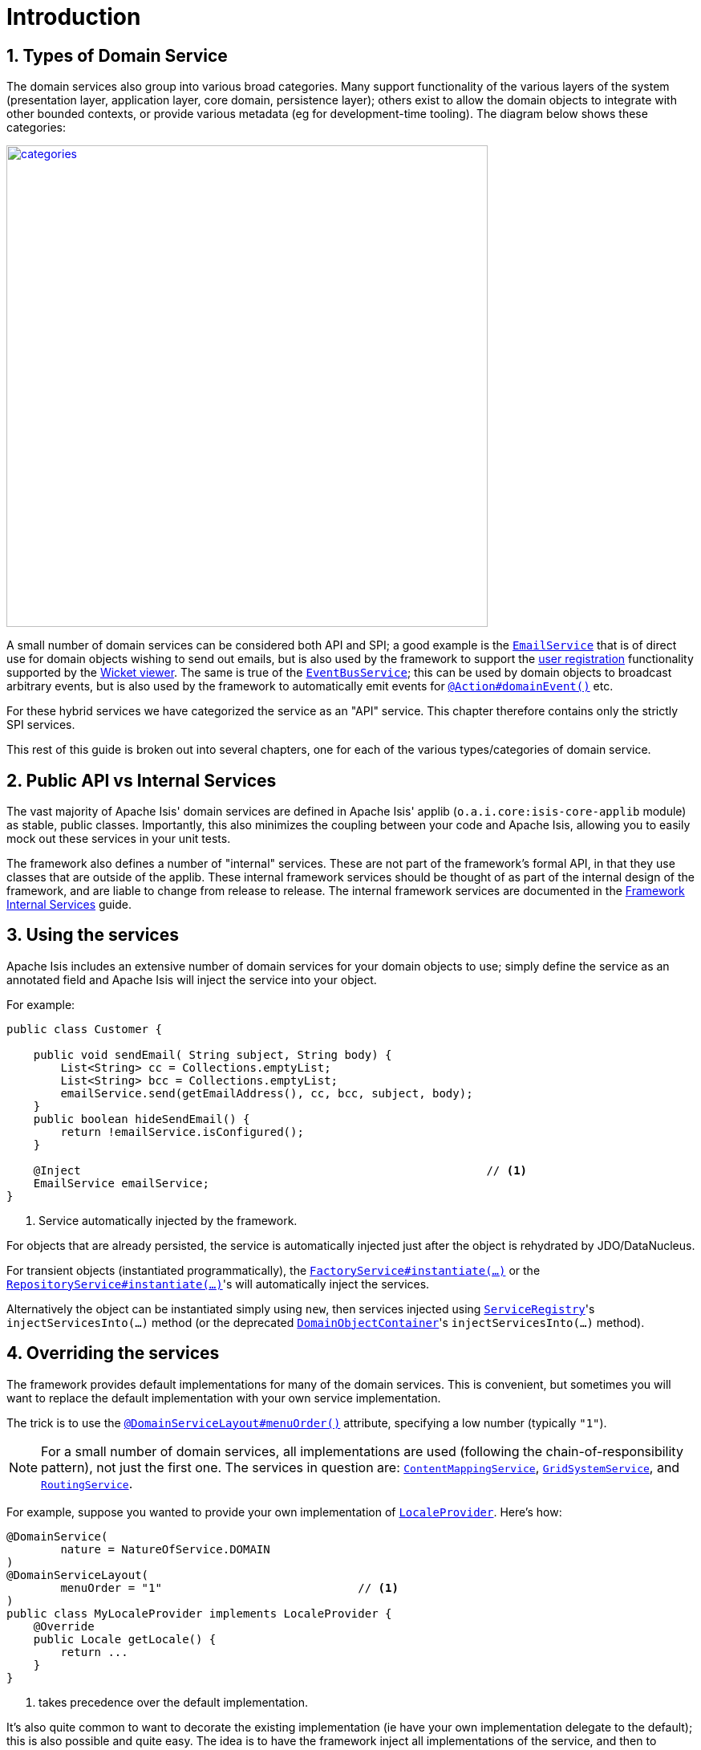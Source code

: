 [[_rgsvc_intro]]
= Introduction
:Notice: Licensed to the Apache Software Foundation (ASF) under one or more contributor license agreements. See the NOTICE file distributed with this work for additional information regarding copyright ownership. The ASF licenses this file to you under the Apache License, Version 2.0 (the "License"); you may not use this file except in compliance with the License. You may obtain a copy of the License at. http://www.apache.org/licenses/LICENSE-2.0 . Unless required by applicable law or agreed to in writing, software distributed under the License is distributed on an "AS IS" BASIS, WITHOUT WARRANTIES OR  CONDITIONS OF ANY KIND, either express or implied. See the License for the specific language governing permissions and limitations under the License.
:_basedir: ../../
:_imagesdir: images/
:numbered:



[[__rgsvc_intro_types-of-domain-services]]
== Types of Domain Service

The domain services also group into various broad categories.
Many support functionality of the various layers of the system (presentation layer, application layer, core domain, persistence layer); others exist to allow the domain objects to integrate with other bounded contexts, or provide various metadata (eg for development-time tooling).
The diagram below shows these categories:

image::{_imagesdir}reference-services/categories.png[width="600px",link="{_imagesdir}reference-services/categories.png"]


A small number of domain services can be considered both API and SPI; a good example is the xref:../rgsvc/rgsvc.adoc#_rgsvc_integration-api_EmailService[`EmailService`] that is of direct use for domain objects wishing to send out emails, but is also used by the framework to support the xref:../ugvw/ugvw.adoc#_ugvw_features_user-registration[user registration] functionality supported by the xref:../ugvw/ugvw.adoc#[Wicket viewer].
The same is true of the xref:../rgsvc/rgsvc.adoc#_rgsvc_core-domain-api_EventBusService[`EventBusService`]; this can be used by domain objects to broadcast arbitrary events, but is also used by the framework to automatically emit events for
xref:../rgant/rgant.adoc#_rgant-Action_domainEvent[`@Action#domainEvent()`] etc.

For these hybrid services we have categorized the service as an "API" service.
This chapter therefore contains only the strictly SPI services.

This rest of this guide is broken out into several chapters, one for each of the various types/categories of domain service.



[[__rgsvc_intro_public-api]]
== Public API vs Internal Services

The vast majority of Apache Isis' domain services are defined in Apache Isis' applib (`o.a.i.core:isis-core-applib` module) as stable, public classes.
Importantly, this also minimizes the coupling between your code and Apache Isis, allowing you to easily mock out these services in your unit tests.


The framework also defines a number of "internal" services.
These are not part of the framework's formal API, in that they use classes that are outside of the applib.
These internal framework services should be thought of as part of the internal design of the framework, and are liable to change from release to release.
The internal framework services are documented in the xref:../rgfis/rgfis.adoc#[Framework Internal Services] guide.




[[__rgsvc_intro_using-the-services]]
== Using the services

Apache Isis includes an extensive number of domain services for your domain objects to use; simply define the service as an annotated field and Apache Isis will inject the service into your object.

For example:

[source,java]
----
public class Customer {

    public void sendEmail( String subject, String body) {
        List<String> cc = Collections.emptyList;
        List<String> bcc = Collections.emptyList;
        emailService.send(getEmailAddress(), cc, bcc, subject, body);
    }
    public boolean hideSendEmail() {
        return !emailService.isConfigured();
    }

    @Inject                                                            // <1>
    EmailService emailService;
}
----
<1> Service automatically injected by the framework.

For objects that are already persisted, the service is automatically injected just after the object is rehydrated by
JDO/DataNucleus.

For transient objects (instantiated programmatically), the xref:../rgsvc/rgsvc.adoc#_rgsvc_core-domain-api_FactoryService[`FactoryService#instantiate(...)`] or the xref:../rgsvc/rgsvc.adoc#_rgsvc_core-domain-api_RepositoryService[`RepositoryService#instantiate(...)`]'s will automatically inject the services.

Alternatively the object can be instantiated simply using `new`, then services injected using xref:../rgsvc/rgsvc.adoc#_rgsvc_metadata-api_ServiceRegistry[`ServiceRegistry`]'s ``injectServicesInto(...)`` method (or the deprecated xref:../rgsvc/rgsvc.adoc#_rgsvc_core-domain-api_DomainObjectContainer[`DomainObjectContainer`]'s ``injectServicesInto(...)`` method).




[[__rgsvc_intro_overriding-the-services]]
== Overriding the services

The framework provides default implementations for many of the domain services.
This is convenient, but sometimes you will want to replace the default implementation with your own service implementation.

The trick is to use the xref:../rgant/rgant.adoc#_rgant-DomainServiceLayout_menuOrder[`@DomainServiceLayout#menuOrder()`]
attribute, specifying a low number (typically `"1"`).

[NOTE]
====
For a small number of domain services, all implementations are used (following the chain-of-responsibility pattern), not just the first one.
The services in question are:
xref:../rgsvc/rgsvc.adoc#_rgsvc_presentation-layer-spi_ContentMappingService[`ContentMappingService`],
xref:../rgsvc/rgsvc.adoc#_rgsvc_presentation-layer-spi_GridSystemService[`GridSystemService`], and
xref:../rgsvc/rgsvc.adoc#_rgsvc_presentation-layer-spi_RoutingService[`RoutingService`].
====

For example, suppose you wanted to provide your own implementation of xref:../rgsvc/rgsvc.adoc#_rgsvc_presentation-layer-spi_LocaleProvider[`LocaleProvider`].
Here's how:

[source,java]
----
@DomainService(
        nature = NatureOfService.DOMAIN
)
@DomainServiceLayout(
        menuOrder = "1"                             // <1>
)
public class MyLocaleProvider implements LocaleProvider {
    @Override
    public Locale getLocale() {
        return ...
    }
}
----
<1> takes precedence over the default implementation.


It's also quite common to want to decorate the existing implementation (ie have your own implementation delegate to the default); this is also possible and quite easy.
The idea is to have the framework inject all implementations of the service, and then to delegate to the first one that isn't "this" one:

[source,java]
----
@DomainService(nature=NatureOfService.DOMAIN)
@DomainServiceLayout(
        menuOrder = "1"                                                                 // <1>
)
public class MyLocaleProvider implements LocaleProvider {
    @Override
    public Locale getLocale() {
        return getDelegateLocaleProvider().getLocale();                                 // <2>
    }
    private LocaleProvider getDelegateLocaleProvider() {
        return Iterables.tryFind(localeProviders, input -> input != this).orNull();     // <3>
    }
    @Inject
    List<LocaleProvider> localeProviders;                                               // <4>
}
----
<1> takes precedence over the default implementation when injected elsewhere.
<2> this implementation merely delegates to the default implementation
<3> find the first implementation that isn't _this_ implementation (else infinite loop!)
<4> injects all implementations, including this implemenation

The above code could be improved by caching the delegateLocaleProvider once located (rather than searching each time).



[[__rgsvc_intro_commands-and-events]]
== Command and Events

A good number of the domain services manage the execution of action invocations/property edits, along with the state of domain objects that are modified as a result of these.
These services capture information which can then be used for various purposes, most notably for auditing or for publishing events, or for deferring execution such that the execution be performed in the background at some later date.

The diagram below shows how these services fit together.
The outline boxes are services while the coloured boxes represent data structures - defined in the applib and therefore accessible to domain applications - which hold various information about the executions.

image::{_imagesdir}reference-services/commands-and-events.png[width="960px",link="{_imagesdir}reference-services/commands-and-events.png"]


To explain:

* the (request-scoped) xref:../rgsvc/rgsvc.adoc#_rgsvc_application-layer-api_CommandContext[`CommandContext`] captures the user's intention to
invoke an action or edit a property; this is held by the `Command` object.

* if a xref:../rgsvc/rgsvc.adoc#_rgsvc_application-layer-spi_CommandService[`CommandService`] has been configured, then this will be used to create the `Command` object implementation, generally so that it can then also be persisted.
+
If the action or property is annotated to be invoked in the background (using xref:../rgant/rgant.adoc#_rgant-Action_command[`@Action#command...()`] or xref:../rgant/rgant.adoc#_rgant-Property_command[`@Property#command...()`]) then no further work is done.
But, if the action/property is to be executed in the foreground, then the interaction continues.

* the (request-scoped) xref:../rgsvc/rgsvc.adoc#_rgsvc_application-layer-api_InteractionContext[`InteractionContext`] domain service acts as a factory for the ``Interaction`` object, which keeps track of the call-graph of executions (``Interaction.Execution``) of either action invocations or property edits.
In the majority of cases there is likely to be just a single top-level node of this graph, but for applications that use the xref:../rgsvc/rgsvc.adoc#_rgsvc_application-layer-api_WrapperFactory[`WrapperFactory`] extensively each successive call results in a new child execution.

* before and after each action invocation/property edit, a xref:../rgcms/rgcms.adoc#_rgcms_classes_domainevent[domain event] is may be broadcast to all subscribers.
Whether this occurs depends on whether the action/property has been annotated (using xref:../rgant/rgant.adoc#_rgant-Action_domainEvent[`@Action#domainEvent()`] or xref:../rgant/rgant.adoc#_rgant-Property_domainEvent[`@Property#domainEvent()`]).
+
(Note that susbcribers will also receive events for vetoing the action/property; this is not shown on the diagram).

* As each execution progresses, and objects that are modified are "enlisted" into the (internal) xref:../rgfis/rgfis.adoc#_rgfis_persistence-layer_ChangedObjectsServiceInternal[`ChangedObjectsServiceInternal`] domain service.
Metrics as to which objects are merely loaded into memory are also captured using the xref:../rgsvc/rgsvc.adoc#_rgsvc_persistence-layer-api_MetricsService[`MetricsService`] (not shown on the diagram).

* At the end of each execution, details of that execution are published through the (internal)
xref:../rgfis/rgfis.adoc#_rgfis_spi_PublisherServiceInternal[`PublisherServiceInternal`] domain service.  This is only done for actions/properties annotated appropriate (with xref:../rgant/rgant.adoc#_rgant-Action_publishing[`@Action#publishing()`] or xref:../rgant/rgant.adoc#_rgant-Property_publishing[`@Property#publishing()`]).
+
The internal service delegates in turn to any registered xref:../rgsvc/rgsvc.adoc#_rgsvc_persistence-layer-spi_PublisherService[`PublisherService`]s (there may be more than one).

* At the end of each transaction, details of all changed objects are published, again through the (internal) xref:../rgfis/rgfis.adoc#_rgfis_spi_PublisherServiceInternal[`PublisherServiceInternal`] to any registered `PublishingService` or `PublisherService` implementations.
Only domain objects specified to be published with xref:../rgant/rgant.adoc#_rgant-DomainObject_publishing[`@DomainObject#publishing()`] are published. +
+
[NOTE]
====
Note that it's possible for there to be more than one transaction per top-level interaction, by virtue of the xref:../rgsvc/rgsvc.adoc#_rgsvc_application-layer-api_TransactionService[`TransactionService`].
====

* Also at the end of each transaction, details of all changed properties are passed to any registered xref:../rgsvc/rgsvc.adoc#_rgsvc_persistence-layer-spi_AuditerService[`AuditerService`] or xref:../rgsvc/rgsvc.adoc#_rgsvc_persistence-layer-spi_AuditingService[`AuditingService`] (the latter deprecated) by way of the (internal) xref:../rgfis/rgfis.adoc#_rgfis_persistence-layer_AuditingServiceInternal[`AuditingServiceInternal`] domain service.

Implementations of xref:../rgsvc/rgsvc.adoc#_rgsvc_application-layer-spi_CommandService[`CommandService`] can use the `Command#getMemento()` method to obtain a XML equivalent of that `Command`, reified using the xref:../rgcms/rgcms.adoc#_rgcms_schema-cmd[`cmd.xsd`] schema.
This can be converted back into a `CommandDto` using the `CommandDtoUtils` utility class (part of the applib).

Similarly, implementations of xref:../rgsvc/rgsvc.adoc#_rgsvc_persistence-layer-spi_PublisherService[`PublisherService`] can use the `InteractionDtoUtils` utility class to obtain a `InteractionDto` representing the interaction, either just for a single execution or for the entire call-graph.
This can be converted into XML in a similar fashion.

Likewise, the `PublishedObjects` class passed to the `PublisherService` at the end of the interaction provides the `PublishedObjects#getDto()` method which returns a `ChangesDto` instance.
This can be converted into XML using the `ChangesDtoUtils` utility class.

One final point: multiple xref:../rgsvc/rgsvc.adoc#_rgsvc_persistence-layer-spi_PublisherService[`PublisherService`] implementations are supported because different implementations may have different responsibilities.
For example, the (non-ASF) link:http://platform.incode.org[Incode Platform^]'s publishmq module is responsible for publishing messages onto an ActiveMQ event bus, for inter-system communication.
However, the SPI can also be used for profiling; each execution within the call-graph contains metrics of the number of objects loaded or modified as a result of that execution, and thus could be used for application profiling.
The framework provides a default `PublisherServiceLogging` implementation that logs this using SLF4J.